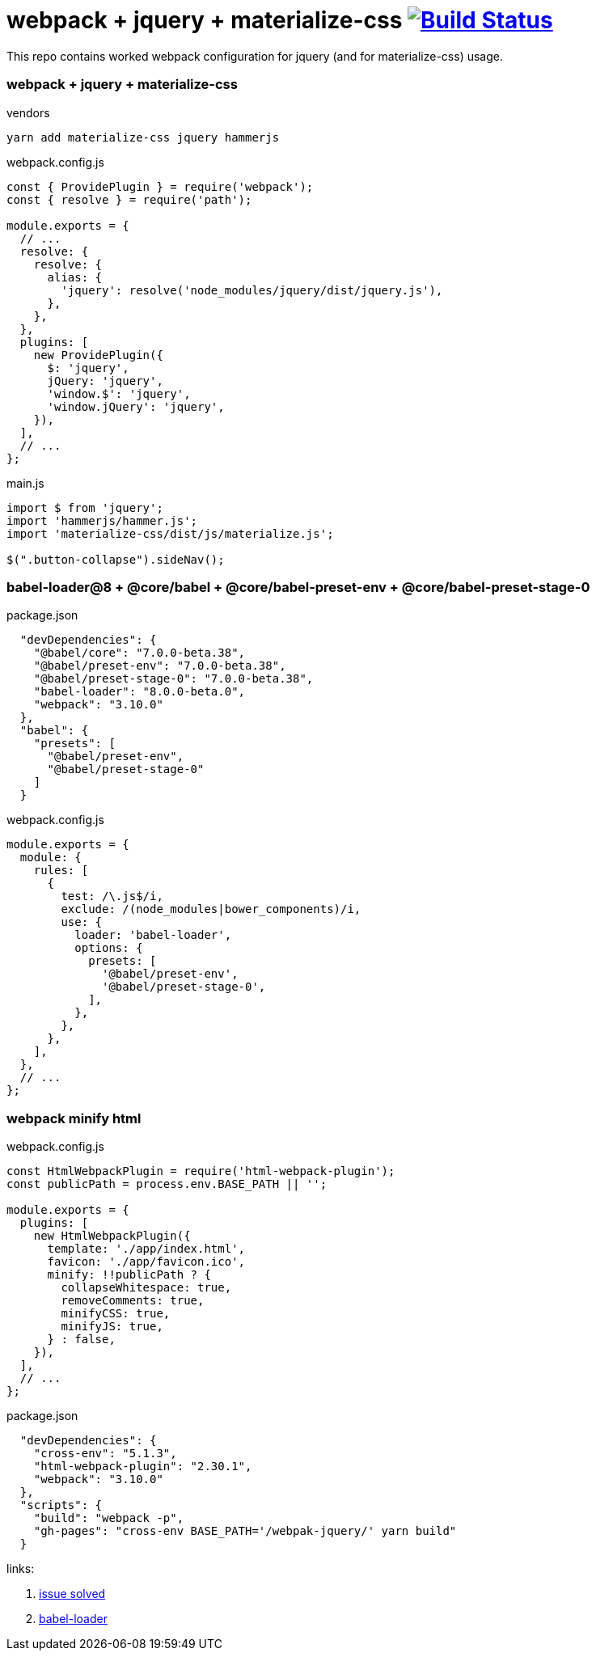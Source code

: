 = webpack + jquery + materialize-css image:https://travis-ci.org/daggerok/webpak-jquery.svg?branch=master["Build Status", link="https://travis-ci.org/daggerok/webpak-jquery"]

This repo contains worked webpack configuration for jquery (and for materialize-css) usage.

=== webpack + jquery + materialize-css

.vendors
[source,bash]
----
yarn add materialize-css jquery hammerjs
----

.webpack.config.js
[source,javascript]
----
const { ProvidePlugin } = require('webpack');
const { resolve } = require('path');

module.exports = {
  // ...
  resolve: {
    resolve: {
      alias: {
        'jquery': resolve('node_modules/jquery/dist/jquery.js'),
      },
    },
  },
  plugins: [
    new ProvidePlugin({
      $: 'jquery',
      jQuery: 'jquery',
      'window.$': 'jquery',
      'window.jQuery': 'jquery',
    }),
  ],
  // ...
};
----

.main.js
[source,javascript]
----
import $ from 'jquery';
import 'hammerjs/hammer.js';
import 'materialize-css/dist/js/materialize.js';

$(".button-collapse").sideNav();
----

=== babel-loader@8 + @core/babel + @core/babel-preset-env + @core/babel-preset-stage-0

.package.json
[source,json]
----
  "devDependencies": {
    "@babel/core": "7.0.0-beta.38",
    "@babel/preset-env": "7.0.0-beta.38",
    "@babel/preset-stage-0": "7.0.0-beta.38",
    "babel-loader": "8.0.0-beta.0",
    "webpack": "3.10.0"
  },
  "babel": {
    "presets": [
      "@babel/preset-env",
      "@babel/preset-stage-0"
    ]
  }
----

.webpack.config.js
[source,javascript]
----
module.exports = {
  module: {
    rules: [
      {
        test: /\.js$/i,
        exclude: /(node_modules|bower_components)/i,
        use: {
          loader: 'babel-loader',
          options: {
            presets: [
              '@babel/preset-env',
              '@babel/preset-stage-0',
            ],
          },
        },
      },
    ],
  },
  // ...
};
----

=== webpack minify html

.webpack.config.js
[source,javascript]
----
const HtmlWebpackPlugin = require('html-webpack-plugin');
const publicPath = process.env.BASE_PATH || '';

module.exports = {
  plugins: [
    new HtmlWebpackPlugin({
      template: './app/index.html',
      favicon: './app/favicon.ico',
      minify: !!publicPath ? {
        collapseWhitespace: true,
        removeComments: true,
        minifyCSS: true,
        minifyJS: true,
      } : false,
    }),
  ],
  // ...
};
----

.package.json
[source,json]
----
  "devDependencies": {
    "cross-env": "5.1.3",
    "html-webpack-plugin": "2.30.1",
    "webpack": "3.10.0"
  },
  "scripts": {
    "build": "webpack -p",
    "gh-pages": "cross-env BASE_PATH='/webpak-jquery/' yarn build"
  }
----

links:

. link:https://github.com/Dogfalo/materialize/issues/4521#issuecomment-293172209[issue solved]
. link:https://github.com/babel/babel-loader[babel-loader]

